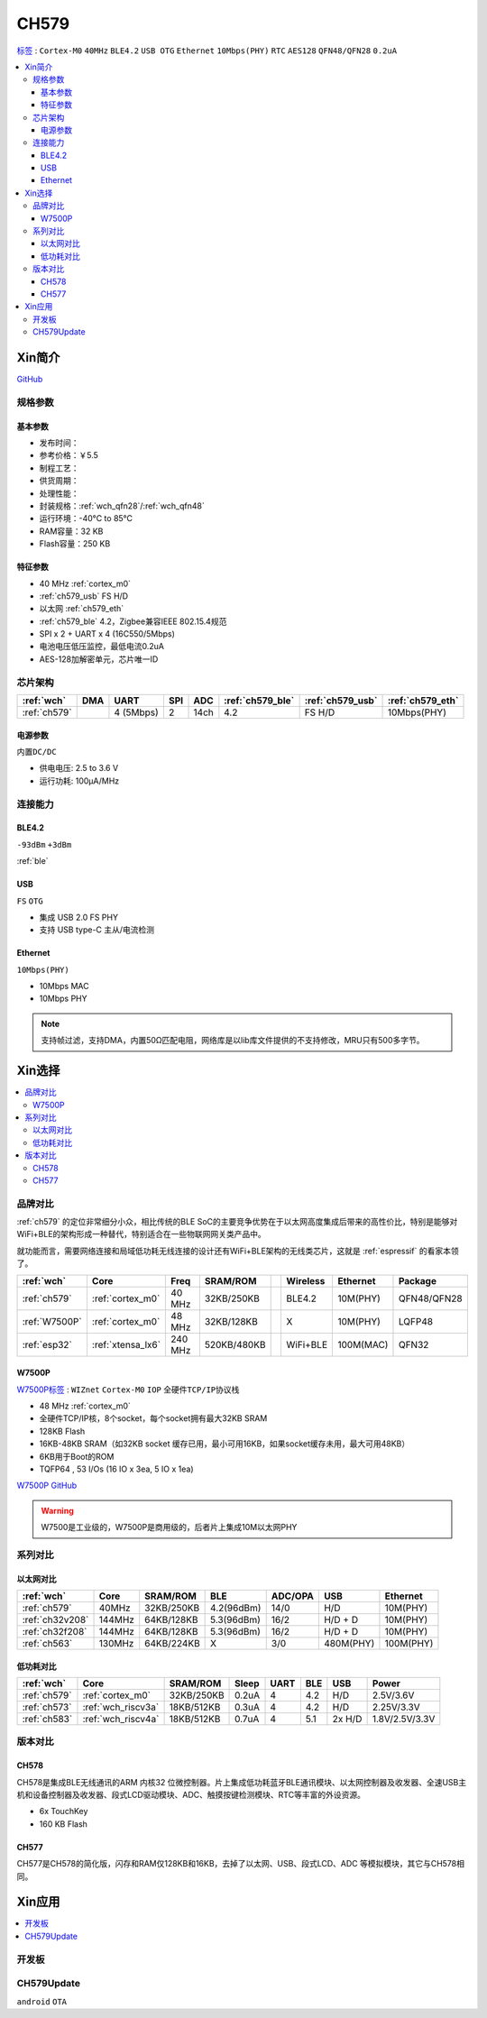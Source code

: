 .. _NO_008:
.. _ch579:

CH579
========

`标签 <http://www.wch.cn/products/CH579.html>`_ : ``Cortex-M0`` ``40MHz`` ``BLE4.2`` ``USB OTG`` ``Ethernet`` ``10Mbps(PHY)`` ``RTC`` ``AES128`` ``QFN48/QFN28`` ``0.2uA``

.. contents::
    :local:

Xin简介
-----------

.. image:: ./images/CH579.png
    :target: http://www.wch.cn/products/CH579.html

`GitHub <https://github.com/SoCXin/CH579>`_

规格参数
~~~~~~~~~~~


基本参数
^^^^^^^^^^^

* 发布时间：
* 参考价格：￥5.5
* 制程工艺：
* 供货周期：
* 处理性能：
* 封装规格：:ref:`wch_qfn28`/:ref:`wch_qfn48`
* 运行环境：-40°C to 85°C
* RAM容量：32 KB
* Flash容量：250 KB

特征参数
^^^^^^^^^^^

* 40 MHz :ref:`cortex_m0`
* :ref:`ch579_usb` FS H/D
* 以太网 :ref:`ch579_eth`
* :ref:`ch579_ble` 4.2，Zigbee兼容IEEE 802.15.4规范
* SPI x 2 + UART x 4 (16C550/5Mbps)
* 电池电压低压监控，最低电流0.2uA
* AES-128加解密单元，芯片唯一ID



芯片架构
~~~~~~~~~~~~

.. list-table::
    :header-rows:  1

    * - :ref:`wch`
      - DMA
      - UART
      - SPI
      - ADC
      - :ref:`ch579_ble`
      - :ref:`ch579_usb`
      - :ref:`ch579_eth`
    * - :ref:`ch579`
      -
      - 4 (5Mbps)
      - 2
      - 14ch
      - 4.2
      - FS H/D
      - 10Mbps(PHY)

.. image:: ./images/CH579s.png
    :target: http://www.wch.cn/downloads/CH579DS1_PDF.html


电源参数
^^^^^^^^^^^

``内置DC/DC``

* 供电电压: 2.5 to 3.6 V
* 运行功耗: 100μA/MHz

.. image:: ./images/CH579pwr.png
    :target: http://www.wch.cn/downloads/CH579DS1_PDF.html






连接能力
~~~~~~~~~~~


.. _ch579_ble:

BLE4.2
^^^^^^^^^^^
``-93dBm`` ``+3dBm``

:ref:`ble`

.. _ch579_usb:

USB
^^^^^^^^^^^
``FS`` ``OTG``

* 集成 USB 2.0 FS PHY
* 支持 USB type-C 主从/电流检测

.. _ch579_eth:

Ethernet
^^^^^^^^^^^
``10Mbps(PHY)``

* 10Mbps MAC
* 10Mbps PHY

.. note::
    支持帧过滤，支持DMA，内置50Ω匹配电阻，网络库是以lib库文件提供的不支持修改，MRU只有500多字节。


Xin选择
-----------

.. contents::
    :local:

品牌对比
~~~~~~~~~

:ref:`ch579` 的定位非常细分小众，相比传统的BLE SoC的主要竞争优势在于以太网高度集成后带来的高性价比，特别是能够对WiFi+BLE的架构形成一种替代，特别适合在一些物联网网关类产品中。

就功能而言，需要网络连接和局域低功耗无线连接的设计还有WiFi+BLE架构的无线类芯片，这就是 :ref:`espressif` 的看家本领了。

.. list-table::
    :header-rows:  1

    * - :ref:`wch`
      - Core
      - Freq
      - SRAM/ROM
      -
      - Wireless
      - Ethernet
      - Package
    * - :ref:`ch579`
      - :ref:`cortex_m0`
      - 40 MHz
      - 32KB/250KB
      -
      - BLE4.2
      - 10M(PHY)
      - QFN48/QFN28
    * - :ref:`W7500P`
      - :ref:`cortex_m0`
      - 48 MHz
      - 32KB/128KB
      -
      - X
      - 10M(PHY)
      - LQFP48
    * - :ref:`esp32`
      - :ref:`xtensa_lx6`
      - 240 MHz
      - 520KB/480KB
      -
      - WiFi+BLE
      - 100M(MAC)
      - QFN32

.. _W7500P:

W7500P
^^^^^^^^^^^

`W7500P标签 <https://www.iwiznet.cn/products/mcu/w7500p>`_ : ``WIZnet`` ``Cortex-M0`` ``IOP`` ``全硬件TCP/IP协议栈``



* 48 MHz :ref:`cortex_m0`
* 全硬件TCP/IP核，8个socket，每个socket拥有最大32KB SRAM
* 128KB Flash
* 16KB-48KB SRAM（如32KB socket 缓存已用，最小可用16KB，如果socket缓存未用，最大可用48KB）
* 6KB用于Boot的ROM
* TQFP64 , 53 I/Os (16 IO x 3ea, 5 IO x 1ea)

`W7500P GitHub <https://github.com/SoCXin/W7500P>`_

.. warning::
    W7500是工业级的，W7500P是商用级的，后者片上集成10M以太网PHY

系列对比
~~~~~~~~~


以太网对比
^^^^^^^^^^^

.. list-table::
    :header-rows:  1

    * - :ref:`wch`
      - Core
      - SRAM/ROM
      - BLE
      - ADC/OPA
      - USB
      - Ethernet
    * - :ref:`ch579`
      - 40MHz
      - 32KB/250KB
      - 4.2(96dBm)
      - 14/0
      - H/D
      - 10M(PHY)
    * - :ref:`ch32v208`
      - 144MHz
      - 64KB/128KB
      - 5.3(96dBm)
      - 16/2
      - H/D + D
      - 10M(PHY)
    * - :ref:`ch32f208`
      - 144MHz
      - 64KB/128KB
      - 5.3(96dBm)
      - 16/2
      - H/D + D
      - 10M(PHY)
    * - :ref:`ch563`
      - 130MHz
      - 64KB/224KB
      - X
      - 3/0
      - 480M(PHY)
      - 100M(PHY)


低功耗对比
^^^^^^^^^^^

.. list-table::
    :header-rows:  1

    * - :ref:`wch`
      - Core
      - SRAM/ROM
      - Sleep
      - UART
      - BLE
      - USB
      - Power
    * - :ref:`ch579`
      - :ref:`cortex_m0`
      - 32KB/250KB
      - 0.2uA
      - 4
      - 4.2
      - H/D
      - 2.5V/3.6V
    * - :ref:`ch573`
      - :ref:`wch_riscv3a`
      - 18KB/512KB
      - 0.3uA
      - 4
      - 4.2
      - H/D
      - 2.25V/3.3V
    * - :ref:`ch583`
      - :ref:`wch_riscv4a`
      - 18KB/512KB
      - 0.7uA
      - 4
      - 5.1
      - 2x H/D
      - 1.8V/2.5V/3.3V

版本对比
~~~~~~~~~

.. image:: images/CH579l.png
    :target: http://www.wch.cn/products/CH579.html

.. _ch578:

CH578
^^^^^^^^^^^

CH578是集成BLE无线通讯的ARM 内核32 位微控制器。片上集成低功耗蓝牙BLE通讯模块、以太网控制器及收发器、全速USB主机和设备控制器及收发器、段式LCD驱动模块、ADC、触摸按键检测模块、RTC等丰富的外设资源。

* 6x TouchKey
* 160 KB Flash

.. _ch577:

CH577
^^^^^^^^^^^

CH577是CH578的简化版，闪存和RAM仅128KB和16KB，去掉了以太网、USB、段式LCD、ADC 等模拟模块，其它与CH578相同。


Xin应用
-----------

.. contents::
    :local:

开发板
~~~~~~~~~~

.. image:: images/B_CH579.jpg
    :target: https://item.taobao.com/item.htm?spm=a230r.1.14.18.a51ac05bwhVsnp&id=608342676773&ns=1&abbucket=19#detail


CH579Update
~~~~~~~~~~~~~

``android`` ``OTA``


